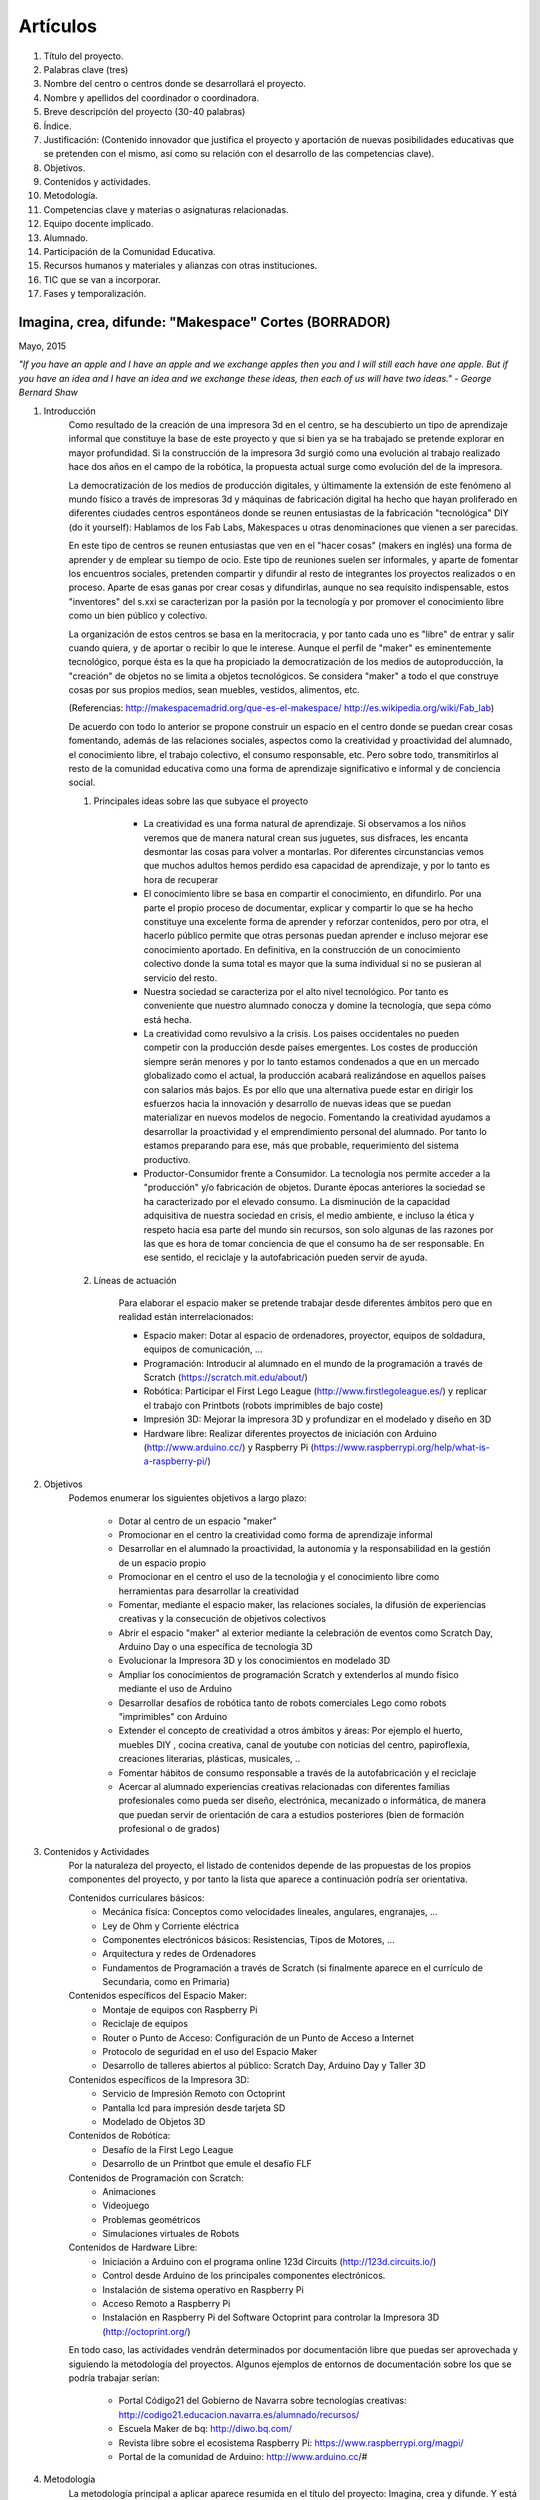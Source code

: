 Artículos
=========

1. Título del proyecto.
2. Palabras clave (tres)
3. Nombre del centro o centros donde se desarrollará el proyecto.
4. Nombre y apellidos del coordinador o coordinadora.
5. Breve descripción del proyecto (30-40 palabras)
6. Índice.
7. Justificación: (Contenido innovador que justifica el proyecto y aportación de nuevas posibilidades educativas que se pretenden con el mismo, así como su relación con el desarrollo de las competencias clave).
8. Objetivos.
9. Contenidos y actividades.
10. Metodología.
11. Competencias clave y materias o asignaturas relacionadas.
12. Equipo docente implicado.
13. Alumnado.
14. Participación de la Comunidad Educativa.
15. Recursos humanos y materiales y alianzas con otras instituciones.
16. TIC que se van a incorporar.
17. Fases y temporalización.

Imagina, crea, difunde: "Makespace" Cortes  (BORRADOR)
________________________________________
Mayo, 2015

*"If you have an apple and I have an apple and we exchange apples then you and I will still each have one apple. 
But if you have an idea and I have an idea and we exchange these ideas, then each of us will have two ideas." - George Bernard Shaw*


#. Introducción
	Como resultado de la creación de una impresora 3d en el centro, se ha descubierto
	un tipo de aprendizaje informal que constituye la base de este proyecto y que si bien
	ya se ha trabajado se pretende explorar en mayor profundidad. Si la construcción de la impresora
	3d surgió como una evolución al trabajo realizado hace dos años en el campo de la  robótica, 
	la propuesta actual surge como evolución del de la impresora.
	
	La democratización de los medios de producción digitales, y últimamente
	la extensión de este fenómeno al mundo físico a través de impresoras 3d y máquinas de fabricación digital
	ha hecho que hayan proliferado en diferentes ciudades
	centros espontáneos donde se reunen entusiastas de la fabricación "tecnológica" DIY (do it yourself):
	Hablamos de los Fab Labs, Makespaces u otras denominaciones que vienen a ser
	parecidas. 
	
	En este tipo de centros se reunen entusiastas que ven en el "hacer cosas" (makers en inglés)
	una forma de aprender
	y de emplear su tiempo de ocio. Este tipo de reuniones suelen ser informales, y
	aparte de fomentar los encuentros sociales, pretenden compartir y difundir al resto de integrantes
	los proyectos realizados o en proceso.  
	Aparte de esas ganas por crear cosas y difundirlas, aunque no
	sea requísito indispensable, estos "inventores" del s.xxi se caracterizan 
	por la pasión por la tecnología y por promover el conocimiento libre como un bien público y colectivo.
	 
	La organización de estos centros se basa en la meritocracia, y por tanto
	cada uno es "libre" de entrar y salir cuando quiera, y de aportar o recibir lo que le interese.
	Aunque el perfil de "maker" es eminentemente tecnológico, porque ésta es la que ha propiciado la
	democratización de los medios de autoproducción, la "creación" de objetos no se limita a objetos
	tecnológicos. Se considera "maker" a todo el que construye cosas por sus propios medios, 
	sean muebles, vestidos, alimentos, etc.
	
	(Referencias: http://makespacemadrid.org/que-es-el-makespace/ http://es.wikipedia.org/wiki/Fab_lab)
	
	De acuerdo con todo lo anterior se propone construir un espacio en el centro donde se puedan
	crear cosas fomentando, además de las relaciones sociales, aspectos como
	la creatividad y proactividad del alumnado, el conocimiento libre, el trabajo colectivo,
	el consumo responsable, etc. Pero sobre todo, transmitirlos al resto de la comunidad educativa como una
	forma de aprendizaje significativo e informal y de conciencia social.
	
	#. Principales ideas sobre las que subyace el proyecto
	
		- La creatividad es una forma natural de aprendizaje. Si observamos a los niños veremos que de
		  manera natural crean sus juguetes, sus disfraces, les encanta desmontar las cosas para
		  volver a montarlas. Por diferentes circunstancias vemos que muchos adultos hemos perdido esa 
		  capacidad de aprendizaje, y por lo tanto es hora de recuperar 
	
		- El conocimiento libre se basa en compartir el conocimiento, en difundirlo.
		  Por una parte el propio proceso de documentar, explicar y compartir lo que se ha hecho
		  constituye una excelente forma de aprender y reforzar contenidos, pero por otra, 
		  el hacerlo público permite que 
		  otras personas puedan aprender e incluso mejorar ese conocimiento aportado. En definitiva,
		  en la construcción de un conocimiento colectivo donde la suma total es mayor que
		  la suma individual si no se pusieran al servicio del resto.
	
		- Nuestra sociedad se caracteriza por el alto nivel tecnológico. Por tanto es
		  conveniente que nuestro alumnado conocza y domine la tecnología, que sepa cómo está
		  hecha.
	
		- La creatividad como revulsivo a la crisis. Los paises occidentales no pueden competir
		  con la producción desde países emergentes. Los costes de producción siempre serán menores
		  y por lo tanto estamos condenados a que en un mercado globalizado como el actual, la
		  producción acabará realizándose en aquellos países con salarios más bajos. Es por ello que
		  una alternativa puede estar en dirigir los esfuerzos hacia la innovación y desarrollo de nuevas
		  ideas que se puedan materializar en nuevos modelos de negocio. Fomentando la creatividad ayudamos
		  a desarrollar
		  la proactividad y el emprendimiento personal del alumnado. Por tanto lo estamos preparando para ese, más que probable,
		  requerimiento del sistema productivo.
		
		- Productor-Consumidor frente a Consumidor. La tecnología nos permite acceder a la
		  "producción" y/o fabricación de objetos. Durante épocas anteriores la sociedad
		  se ha caracterizado por el elevado consumo. La disminución de la capacidad adquisitiva 
		  de nuestra sociedad en crisis, el medio ambiente, e incluso la ética y respeto hacia esa parte 
		  del mundo sin recursos, son solo algunas de las razones por las que es hora de tomar conciencia de que el 
		  consumo ha de ser responsable. En ese sentido, el reciclaje y la autofabricación pueden servir de ayuda.
	
	#. Líneas de actuación
	
		Para elaborar el espacio maker se pretende trabajar desde diferentes ámbitos pero que
		en realidad están interrelacionados:
		
		- Espacio maker: Dotar al espacio de ordenadores, proyector, equipos de soldadura, equipos de comunicación, ...
		
		- Programación: Introducir al alumnado en el mundo de la programación a través de Scratch (https://scratch.mit.edu/about/)
		
		- Robótica: Participar el First Lego League (http://www.firstlegoleague.es/) y replicar el trabajo con Printbots (robots imprimibles de bajo coste)
		
		- Impresión 3D: Mejorar la impresora 3D y profundizar en el modelado y diseño en 3D
		
		- Hardware libre: Realizar diferentes proyectos de iniciación con Arduino (http://www.arduino.cc/) y Raspberry Pi (https://www.raspberrypi.org/help/what-is-a-raspberry-pi/)

#. Objetivos
	Podemos enumerar los siguientes objetivos a largo plazo:
	
		- Dotar al centro de un espacio "maker"
		- Promocionar en el centro la creatividad como forma de aprendizaje informal
		- Desarrollar en el alumnado la proactividad, la autonomía y la responsabilidad en la gestión de un espacio propio 
		- Promocionar en el centro el uso de la tecnoloǵia y el conocimiento libre como herramientas para desarrollar la creatividad
		- Fomentar, mediante el espacio maker, las relaciones sociales, la difusión de experiencias creativas y la consecución de objetivos colectivos
		- Abrir el espacio "maker" al exterior mediante la celebración de eventos como Scratch Day, Arduino Day o una específica de tecnología 3D
		- Evolucionar la Impresora 3D y los conocimientos en modelado 3D
		- Ampliar los conocimientos de programación Scratch y extenderlos al mundo físico mediante el uso de Arduino
		- Desarrollar desafíos de robótica tanto de robots comerciales Lego como robots "imprimibles" con Arduino
		- Extender el concepto de creatividad a otros ámbitos y áreas: Por ejemplo el huerto, muebles DIY , 
		  cocina creativa, canal de youtube con noticias del centro, papiroflexia, 
		  creaciones literarias, plásticas, musicales, ..
		- Fomentar hábitos de consumo responsable a través de la autofabricación y el reciclaje
		- Acercar al alumnado experiencias creativas relacionadas con diferentes familias profesionales 
		  como pueda ser diseño, electrónica, mecanizado o informática, 
		  de manera que puedan servir de orientación de cara a estudios posteriores (bien de formación
		  profesional o de grados)
		
#. Contenidos y Actividades
    	Por la naturaleza del proyecto, el listado de contenidos depende de las propuestas de los propios componentes
	del proyecto, y por tanto la lista que aparece a continuación podría ser orientativa.
    
    	Contenidos curriculares básicos:
        	- Mecánica física: Conceptos como velocidades lineales, angulares, engranajes, ...
        	- Ley de Ohm y Corriente eléctrica
        	- Componentes electrónicos básicos: Resistencias, Tipos de Motores, ...
        	- Arquitectura y redes de Ordenadores
        	- Fundamentos de Programación a través de Scratch (si finalmente aparece en el currículo de Secundaria, como en Primaria)
   	Contenidos específicos del Espacio Maker:
	        - Montaje de equipos con Raspberry Pi 
	        - Reciclaje de equipos
        	- Router o Punto de Acceso: Configuración de un Punto de Acceso a Internet
        	- Protocolo de seguridad en el uso del Espacio Maker
		- Desarrollo de talleres abiertos al público: Scratch Day, Arduino Day y Taller 3D
    	Contenidos específicos de la Impresora 3D:
		- Servicio de Impresión Remoto con Octoprint
		- Pantalla lcd para impresión desde tarjeta SD
		- Modelado de Objetos 3D
    	Contenidos de Robótica:
		- Desafío de la First Lego League
		- Desarrollo de un Printbot que emule el desafío FLF
    	Contenidos de Programación con Scratch:
		- Animaciones
		- Videojuego
		- Problemas geométricos
		- Simulaciones virtuales de Robots
    	Contenidos de Hardware Libre:
		- Iniciación a Arduino con el programa online 123d Circuits (http://123d.circuits.io/)
		- Control desde Arduino de los principales componentes electrónicos. 
		- Instalación de sistema operativo en Raspberry Pi
		- Acceso Remoto a Raspberry Pi
		- Instalación en Raspberry Pi del Software Octoprint para controlar la Impresora 3D (http://octoprint.org/)
	
	En todo caso, las actividades vendrán determinados por documentación libre que puedas ser aprovechada y siguiendo
	la metodología del proyectos.
	Algunos ejemplos de entornos de documentación sobre los que se podría trabajar serían:
		- Portal Código21 del Gobierno de Navarra sobre tecnologías creativas: http://codigo21.educacion.navarra.es/alumnado/recursos/
		- Escuela Maker de bq: http://diwo.bq.com/
		- Revista libre sobre el ecosistema Raspberry Pi: https://www.raspberrypi.org/magpi/
		- Portal de la comunidad de Arduino: http://www.arduino.cc/#
		

#. Metodología
	La metodología principal a aplicar aparece resumida en el título del proyecto: Imagina, crea y difunde. Y está
	inspirada, entre otras, en la que promueve Mitch Resnick, responsable del proyecto Scratch y que se resume en 
	la siguiente sentencia de pseudocódigo: 
	*forever(imagine, program, share);*
	
	**Imagina:**
	Aunque
	en los contenidos ya aparece qué se quiere hacer, esto no cierra la puerta a que en cualquier momento, se
	acepten propuestas o ideas diferentes a realizar. De hecho, es importante que aquellos que quieran participar
	en el proyecto se involucren en la toma de decisiones. A su vez, dentro de cada línea de trabajo, las actividades
	serán lo más abiertas posibles para que sean lo propios "makers" los que decidan qué hacer -Por ejemplo, si
	estamos trabajando con Scratch, las actividades propuestas serán del tipo: Invéntate una historia que ...-
	
	**Crea:**
	Se trata de aprender haciendo, que los participantes se sientan responsables de los productos finales. La experiencia
	de haber montado un Impresora 3D nos ha demostrado que cuando uno crea algo, aparte de aprender, durante ese
	proceso en muchas ocasiones aparecen nuevas ideas para desarrollar, entrando en una especia de espiral creativa y por
	tanto de aprendizaje que parece no tener fin -Por ejemplo, durante la construcción de la impresora, vimos que podíamos modificarla para
	convertirla en un plotter. Eso nos hizo plantearnos dibujos geométricos, que a su vez nos hicieron investigar 
	las coordenadas polares que para pasar cartesianas, nos hizo también introducir conocimientos de trigonometría-
	
	**Difunde:**
	Esta es la idea principal del conocimiento libre: se trata de compartir el conocimiento adquirido. Básicamente por tres razones:
		- Al documentar y explicar lo construido, reforzamos los conocimientos adquiridos
		- Permitimos que otras personas aprendan de lo que hemos hecho
		- Nos permite aprender del trabajo de los demás y mejorarlo
	Este punto es el que más suele costar al alumnado, sin embargo constituye la clave del éxito del proyecto por lo que se pretende darle especial relevancia. 	
	En este apartado de difusión, se pretende además, abrir las puertas del centro con una
	serie de actividades abiertas al público: Padres, niños, etc.
	
	A nivel organizativo, la característica principal estará en la flexibilidad. 
	Basándonos en la experiencia de la construcción de la Impresora 3d, donde
	todos los viernes en el segundo recreo se hacía una reunión informal para
	comentar lo que se había hecho durante esa semana, se propone seguir con 
	esa dinámica: Todos lo viernes en el segundo recreo se quedará para compartir
	experiencias.
	Además, como los protagonistas debes ser los alumnos se va a intentar que 
	puedan ir a este espacio a trabajar durante los segundos recreos de manera
	autónoma y responsable, por lo que deberán organizarse ellos y velar por el buen funcionamiento 
	del espacio. 
	Conviene resaltar que este tipo de metodología y organización permite
	atender bastante bien a la diversidad, puesto que se cede autonomía
	al alumnado para determinar qué se quiere crear y en qué quiere participar.
	En todo proceso creativo aparecerán tareas o actividades de diferente dificultad
	permitiendo a cada alumno elegir en que contribuye al éxito colectivo. En los últimos años
	hemos observado una gran heterogeneidad en el alumnado, encontrando o muy buenos o simplemente
	"menos" buenos y este tipo de propuestas pueden ser positivas

	Cualquier otro aspecto quedaría pendiente de definir, ya que se desconocen los
	grupos, horarios y profesores con los que se va a contar. Pero es indudable, que
	siempre se va a poder adaptar tiempos y programaciones para poder contribuir al
	proyecto -Por ejemplo, emplear alguna hora de tutoría para diseñar y crear carteles
	para promocionar el Scratch Day-

	Desde el Departamento de Educación del Gobierno de Navarra aparece una clara intención
	de potenciar aspectos como la programación y la robótica, tal como aparece en el portal
	Código21 (http://codigo21.educacion.navarra.es/). Algunos de los contenidos que aparecen en este proyecto 
	sí que aparecen
	concretados en el currículo de Primaria, sin embargo, a fecha de elaboración de este 
	documento, en Secundaria no se sabe dónde y si se concretarán. 
	Por tanto es posible que para el próximo curso haya algo más definido para asignaturas
	como matemáticas o tecnología, y en ese caso se podrían modificar las programaciones para 
	adaptarlas al proyecto.

	En cualquier caso, bajo mi punto de vista, no todo el alumnado estará lo 
	suficientemente motivado
	para desarrollar estas capacidades, por lo que la creación de un espacio específico de uso voluntario dentro
	del centro permitirá potenciar la creatividad de aquellos alumnos que sientan inquietud
	por el mundo "maker".
	  
#. Competencias clave y materias o asignaturas relacionadas con el proyecto
El escenario planteado supone un excelente marco para desarrollar las competencias claves. 
La adquisición de las mismas irá ligada al mayor o menor éxito en el desarrollo del proyecto:
	- **Comunicación lingüística:**
	  Esta competencia se desarrollará durante todo el proyecto: al documentarse para
	  ver qué se hace, al tomar decisiones y sobre todo al difundir los resultados
	- **Competencia matemática y competencias básicas en ciencia y tecnología.**
	  La mayoría de los contenidos propuestos requieren desarrollar la inteligecia
	  lógico-matemática y el razonamiento formal. Además se desarrollan conceptos
	  científicos fundamentalmente de mecánica y electrónica.
 	- **Competencia digital:**
	  El proyecto consiste en la gestión de un espacio de fabricación digital, por lo
	  que todas las "creaciones" tendrán su componente digital. En ese sentido, conviene
	  destacar que algunas de las propuestas suponen la digitalización del mundo físico:
	  impresión de objetos reales mediante el modelado digital de objetos 3D, la interacción
	  con el mundo físico mediante la programación de Arduino mediante sensores y
	  actuadores, etc. 	  
	- **Aprender a aprender:**
	  Si algo tiene este tipo de aprendizaje informal es la necesidad de obtener la
	  la documentación de lo que se quiere hacer de fuentes externas, por lo que
	  se está en realidad transmitiendo una forma de aprender por uno mismo.
	- **Competencias sociales y cívicas:**
	  El espacio "maker" en realidad es un punto de encuentro para trabajar y compartir
	  experiencias, por lo que continuamente se desarrollarán las habilidades sociales.
	  Además la responsabilidad de la gestión del espacio recaerá sobre todo el colectivo
	  participante.
	- **Sentido de iniciativa y espiritu emprendedor:**
	  La creatividad fomenta la generación de ideas y la proactividad, cualidades imprescindibles
	  para la iniciativa y emprendimiento. Por no extender el alcance del proyecto,
	  no se desarrollarán estas competencias desde el punto de vista de la gestión empresarial
	- **Conciencia y expresiones culturales:**
	  La creatividad, de nuevo, permite la expresión más artística del alumando. Hay que resaltar como en los
	  verdaderos "makespaces" y "fablabs" son también centros de creación de arte digital.

#. Alumnado y comunidad educativa implicada

	- Alumnos
	- Docentes
	- Antiguos docentes
	- Padres
	- Resto de la sociedad
	     
#. Recursos materiales
	Muchas personas creativas (y sobre todo "hacedoras DIY")  se caracterizan por saber adaptarse a los
	recursos que tiene y reciclar en la medida de lo posible. Este tipo de actitud, como hemos dicho, se intentará transmitir dentro del espacio "maker".
	A pesar de ello, el acceso a una serie de recursos facilitaría su implantación.
	Podemos enumerar los recursos por línea de actuación:
		- Espacio Maker: Se necesitarían tres ordenadores de bajo coste para aprender primero y  poder trabajar 
		  después. Montarlos a partir de placas Raspberry Pi puede ser una buena alternativa. 
		  La impresora 3D ya está en el centro, por lo que pasaría a ubicarse en este espacio.
		  Se intentaría dotar al espacio de un punto de acceso con Firmware Libre (OpenWrt), y que el alumnado 
		  configure y gestione el punto de acceso. Potenciar el uso de sus propios dispositivos en este entorno 
		  puede ser una experiencia piloto para acercar el concepto BYOD (Bring yout own device) al centro.
		  Puesto que el apartado de explicar y difundir lo realizado tiene especial relevancia, no
		  estaría de más dotar al espacio de un proyector y un equipo de sonido inalámbrico.
		- Tecnología 3D: La impresora 3D ya está operativa, pero puede evolucionarse y mejorar.
		  Entre estas mejoras estaría añadir una pantalla lcd, para imprimir sin ordenador, y
		  también montar un servidor de impresión remoto para poder mandar a imprimir desde cualquier
		  ordenador.
		  El hardware para montar el servidor de impresión remoto se haría sobre uno de los ordenadores del punto anterior.
		  También sería necesario adquirir bobinas de filamento para imprimir.
		- Robótica: La electrónica de los robots se puede hacer con placas Arduino. Sin embargo, para simplificar 
		  los cableados posteriores sería más conveniente utilizar las placas adaptadas que comercializa la empresa bq. 
		  El resto de componentes electrónicos (servomotores, resistencias, ...) también se pordrían solicitar a bq o 
		- Hardware Libre: Tanto los Arduinos como las Raspberry Pi serían los mismo que los utilizados en los puntos anteriores

